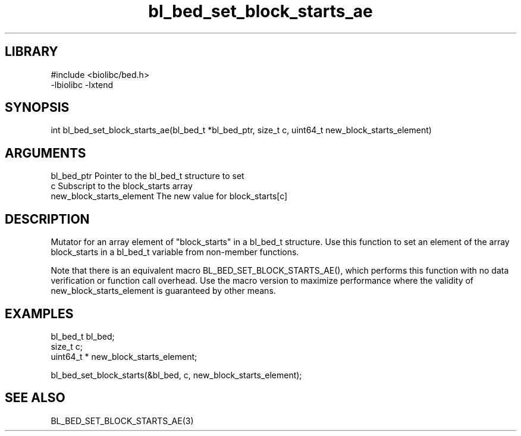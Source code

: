 \" Generated by c2man from bl_bed_set_block_starts_ae.c
.TH bl_bed_set_block_starts_ae 3

.SH LIBRARY
\" Indicate #includes, library name, -L and -l flags
.nf
.na
#include <biolibc/bed.h>
-lbiolibc -lxtend
.ad
.fi

\" Convention:
\" Underline anything that is typed verbatim - commands, etc.
.SH SYNOPSIS
.PP
.nf 
.na
int     bl_bed_set_block_starts_ae(bl_bed_t *bl_bed_ptr, size_t c, uint64_t  new_block_starts_element)
.ad
.fi

.SH ARGUMENTS
.nf
.na
bl_bed_ptr      Pointer to the bl_bed_t structure to set
c               Subscript to the block_starts array
new_block_starts_element The new value for block_starts[c]
.ad
.fi

.SH DESCRIPTION

Mutator for an array element of "block_starts" in a bl_bed_t
structure. Use this function to set an element of the array
block_starts in a bl_bed_t variable from non-member functions.

Note that there is an equivalent macro BL_BED_SET_BLOCK_STARTS_AE(), which performs
this function with no data verification or function call overhead.
Use the macro version to maximize performance where the validity
of new_block_starts_element is guaranteed by other means.

.SH EXAMPLES
.nf
.na

bl_bed_t        bl_bed;
size_t          c;
uint64_t *      new_block_starts_element;

bl_bed_set_block_starts(&bl_bed, c, new_block_starts_element);
.ad
.fi

.SH SEE ALSO

BL_BED_SET_BLOCK_STARTS_AE(3)


